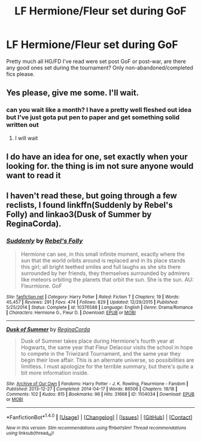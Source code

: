#+TITLE: LF Hermione/Fleur set during GoF

* LF Hermione/Fleur set during GoF
:PROPERTIES:
:Author: woop_woop_throwaway
:Score: 4
:DateUnix: 1494234089.0
:DateShort: 2017-May-08
:FlairText: Request
:END:
Pretty much all HG/FD I've read were set post GoF or post-war, are there any good ones set during the tournament? Only non-abandoned/completed fics please.


** Yes please, give me some. I'll wait.
:PROPERTIES:
:Score: 2
:DateUnix: 1494247789.0
:DateShort: 2017-May-08
:END:

*** can you wait like a month? I have a pretty well fleshed out idea but I've just gota put pen to paper and get something solid written out
:PROPERTIES:
:Author: thegreyskies
:Score: 3
:DateUnix: 1494265112.0
:DateShort: 2017-May-08
:END:

**** I will wait
:PROPERTIES:
:Score: 1
:DateUnix: 1494265533.0
:DateShort: 2017-May-08
:END:


** I do have an idea for one, set exactly when your looking for. the thing is im not sure anyone would want to read it
:PROPERTIES:
:Author: thegreyskies
:Score: 2
:DateUnix: 1494265054.0
:DateShort: 2017-May-08
:END:


** I haven't read these, but going through a few reclists, I found linkffn(Suddenly by Rebel's Folly) and linkao3(Dusk of Summer by ReginaCorda).
:PROPERTIES:
:Score: 1
:DateUnix: 1494276020.0
:DateShort: 2017-May-09
:END:

*** [[http://www.fanfiction.net/s/10376588/1/][*/Suddenly/*]] by [[https://www.fanfiction.net/u/1725524/Rebel-s-Folly][/Rebel's Folly/]]

#+begin_quote
  Hermione can see, in this small infinite moment, exactly where the sun that the world orbits around is replaced and in its place stands this girl; all bright teethed smiles and full laughs as she sits there surrounded by her friends, they themselves surrounded by admirers like meteors orbiting the planets that orbit the sun. She is the sun. AU: Fleurmione. GoF
#+end_quote

^{/Site/: [[http://www.fanfiction.net/][fanfiction.net]] *|* /Category/: Harry Potter *|* /Rated/: Fiction T *|* /Chapters/: 19 *|* /Words/: 45,457 *|* /Reviews/: 291 *|* /Favs/: 474 *|* /Follows/: 829 *|* /Updated/: 12/29/2015 *|* /Published/: 5/25/2014 *|* /Status/: Complete *|* /id/: 10376588 *|* /Language/: English *|* /Genre/: Drama/Romance *|* /Characters/: Hermione G., Fleur D. *|* /Download/: [[http://www.ff2ebook.com/old/ffn-bot/index.php?id=10376588&source=ff&filetype=epub][EPUB]] or [[http://www.ff2ebook.com/old/ffn-bot/index.php?id=10376588&source=ff&filetype=mobi][MOBI]]}

--------------

[[http://archiveofourown.org/works/1104034][*/Dusk of Summer/*]] by [[http://www.archiveofourown.org/users/ReginaCorda/pseuds/ReginaCorda][/ReginaCorda/]]

#+begin_quote
  Dusk of Summer takes place during Hermione's fourth year at Hogwarts, the same year that Fleur Delacour visits the school in hope to compete in the Triwizard Tournament, and the same year they begin their love affair. This is an alternate universe, so possibilities are limitless. I must apologize for the terrible summary, but there's quite a bit more information inside.
#+end_quote

^{/Site/: [[http://www.archiveofourown.org/][Archive of Our Own]] *|* /Fandoms/: Harry Potter - J. K. Rowling, Fleurmione - Fandom *|* /Published/: 2013-12-27 *|* /Completed/: 2014-04-17 *|* /Words/: 86506 *|* /Chapters/: 18/18 *|* /Comments/: 102 *|* /Kudos/: 815 *|* /Bookmarks/: 96 *|* /Hits/: 31668 *|* /ID/: 1104034 *|* /Download/: [[http://archiveofourown.org/downloads/Re/ReginaCorda/1104034/Dusk%20of%20Summer.epub?updated_at=1425533002][EPUB]] or [[http://archiveofourown.org/downloads/Re/ReginaCorda/1104034/Dusk%20of%20Summer.mobi?updated_at=1425533002][MOBI]]}

--------------

*FanfictionBot*^{1.4.0} *|* [[[https://github.com/tusing/reddit-ffn-bot/wiki/Usage][Usage]]] | [[[https://github.com/tusing/reddit-ffn-bot/wiki/Changelog][Changelog]]] | [[[https://github.com/tusing/reddit-ffn-bot/issues/][Issues]]] | [[[https://github.com/tusing/reddit-ffn-bot/][GitHub]]] | [[[https://www.reddit.com/message/compose?to=tusing][Contact]]]

^{/New in this version: Slim recommendations using/ ffnbot!slim! /Thread recommendations using/ linksub(thread_id)!}
:PROPERTIES:
:Author: FanfictionBot
:Score: 1
:DateUnix: 1494276068.0
:DateShort: 2017-May-09
:END:
